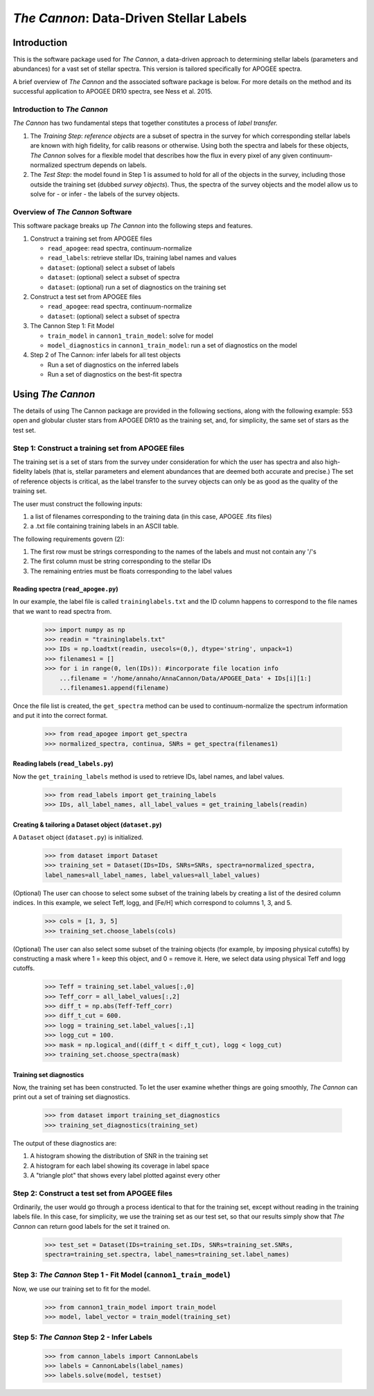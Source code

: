 *****************************************
*The Cannon*: Data-Driven Stellar Labels
*****************************************

Introduction
============

This is the software package used for *The Cannon*,
a data-driven approach to determining stellar labels (parameters
and abundances) for a vast set of stellar spectra. This version is tailored 
specifically for APOGEE spectra.

A brief overview of *The Cannon* and the associated software package is below. 
For more details on the method and its successful application to APOGEE DR10
spectra, see Ness et al. 2015.

Introduction to *The Cannon* 
----------------------------

*The Cannon* has two fundamental steps that together constitutes a 
process of *label transfer.* 

1. The *Training Step*: *reference objects* are a subset of spectra in the 
   survey for which corresponding stellar labels are known with high fidelity, 
   for calib reasons or otherwise. Using both the spectra and labels for 
   these objects, *The Cannon* solves for a flexible model that describes 
   how the flux in every pixel of any given continuum-normalized spectrum 
   depends on labels. 
   
2. The *Test Step*: the model found in Step 1 is assumed to hold for all of 
   the objects in the survey, including those outside the training set 
   (dubbed *survey objects*). Thus, the spectra of the survey objects and 
   the model allow us to solve for - or infer - the labels of the survey 
   objects. 


Overview of *The Cannon* Software
---------------------------------

This software package breaks up *The Cannon* into the following steps and 
features.

#. Construct a training set from APOGEE files
   
   * ``read_apogee``: read spectra, continuum-normalize
   * ``read_labels``: retrieve stellar IDs, training label names and values
   * ``dataset``: (optional) select a subset of labels
   * ``dataset``: (optional) select a subset of spectra  
   * ``dataset``: (optional) run a set of diagnostics on the training set

#. Construct a test set from APOGEE files

   * ``read_apogee``: read spectra, continuum-normalize
   * ``dataset``: (optional) select a subset of spectra

#. The Cannon Step 1: Fit Model

   * ``train_model`` in ``cannon1_train_model``: solve for model
   * ``model_diagnostics`` in ``cannon1_train_model``: run a set of 
     diagnostics on the model

#. Step 2 of The Cannon: infer labels for all test objects

   * Run a set of diagnostics on the inferred labels
   * Run a set of diagnostics on the best-fit spectra

Using *The Cannon*
==================

The details of using The Cannon package are provided in the following 
sections, along with the following example: 553 open and globular cluster stars 
from APOGEE DR10 as the training set, and, for simplicity, the same set of stars
as the test set. 

Step 1: Construct a training set from APOGEE files 
--------------------------------------------------

The training set is a set of stars from the survey under consideration
for which the user has spectra and also high-fidelity labels (that is,
stellar parameters and element abundances that are deemed both accurate
and precise.) The set of reference objects is critical, as the label 
transfer to the survey objects can only be as good as the quality of the
training set. 

The user must construct the following inputs: 

1. a list of filenames corresponding to the training data 
   (in this case, APOGEE .fits files) 
2. a .txt file containing training labels in an ASCII table. 

The following requirements govern (2):

1. The first row must be strings corresponding to the names of the labels 
   and must not contain any '/'s 
2. The first column must be string corresponding to the stellar IDs
3. The remaining entries must be floats corresponding to the label values

Reading spectra (``read_apogee.py``)
++++++++++++++++++++++++++++++++++++

In our example, the label file is called ``traininglabels.txt`` and the ID 
column happens to correspond to the file names that we want to read spectra 
from.

    >>> import numpy as np
    >>> readin = "traininglabels.txt"
    >>> IDs = np.loadtxt(readin, usecols=(0,), dtype='string', unpack=1)
    >>> filenames1 = []
    >>> for i in range(0, len(IDs)): #incorporate file location info
        ...filename = '/home/annaho/AnnaCannon/Data/APOGEE_Data' + IDs[i][1:]
        ...filenames1.append(filename)

Once the file list is created, the ``get_spectra`` method can be               
used to continuum-normalize the spectrum information and put it 
into the correct format.

    >>> from read_apogee import get_spectra
    >>> normalized_spectra, continua, SNRs = get_spectra(filenames1) 

Reading labels (``read_labels.py``)
+++++++++++++++++++++++++++++++++++

Now the ``get_training_labels`` method is used to retrieve IDs, label names, 
and label values.

    >>> from read_labels import get_training_labels
    >>> IDs, all_label_names, all_label_values = get_training_labels(readin)

Creating & tailoring a Dataset object (``dataset.py``)
++++++++++++++++++++++++++++++++++++++++++++++++++++++

A ``Dataset`` object (``dataset.py``) is initialized. 

    >>> from dataset import Dataset
    >>> training_set = Dataset(IDs=IDs, SNRs=SNRs, spectra=normalized_spectra, 
    label_names=all_label_names, label_values=all_label_values)

(Optional) The user can choose to select some subset of the training labels 
by creating a list of the desired column indices. 
In this example, we select Teff, logg, and [Fe/H] which correspond to 
columns 1, 3, and 5.   
    
    >>> cols = [1, 3, 5]
    >>> training_set.choose_labels(cols)

(Optional) The user can also select some subset of the training objects 
(for example, by imposing physical cutoffs) by constructing a mask where 
1 = keep this object, and 0 = remove it. Here, we select data using physical 
Teff and logg cutoffs.

    >>> Teff = training_set.label_values[:,0]
    >>> Teff_corr = all_label_values[:,2]
    >>> diff_t = np.abs(Teff-Teff_corr)
    >>> diff_t_cut = 600.
    >>> logg = training_set.label_values[:,1]
    >>> logg_cut = 100.
    >>> mask = np.logical_and((diff_t < diff_t_cut), logg < logg_cut)
    >>> training_set.choose_spectra(mask)

Training set diagnostics
++++++++++++++++++++++++

Now, the training set has been constructed. To let the user examine whether 
things are going smoothly, *The Cannon* can print out a set of training set 
diagnostics.

    >>> from dataset import training_set_diagnostics
    >>> training_set_diagnostics(training_set)

The output of these diagnostics are:

1. A histogram showing the distribution of SNR in the training set
2. A histogram for each label showing its coverage in label space
3. A "triangle plot" that shows every label plotted against every other

Step 2: Construct a test set from APOGEE files
----------------------------------------------

Ordinarily, the user would go through a process identical to that for the 
training set, except without reading in the training labels file. In this case, 
for simplicity, we use the training set as our test set, so that our results 
simply show that *The Cannon* can return good labels for the set it trained on.

    >>> test_set = Dataset(IDs=training_set.IDs, SNRs=training_set.SNRs, 
    spectra=training_set.spectra, label_names=training_set.label_names)

Step 3: *The Cannon* Step 1 - Fit Model (``cannon1_train_model``)
-----------------------------------------------------------------

Now, we use our training set to fit for the model.

    >>> from cannon1_train_model import train_model
    >>> model, label_vector = train_model(training_set)

Step 5: *The Cannon* Step 2 - Infer Labels
-------------------------------------------

    >>> from cannon_labels import CannonLabels
    >>> labels = CannonLabels(label_names)
    >>> labels.solve(model, testset)
